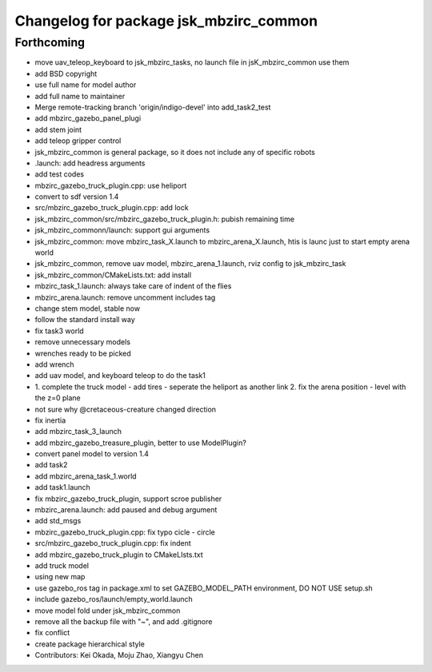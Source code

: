 ^^^^^^^^^^^^^^^^^^^^^^^^^^^^^^^^^^^^^^^
Changelog for package jsk_mbzirc_common
^^^^^^^^^^^^^^^^^^^^^^^^^^^^^^^^^^^^^^^

Forthcoming
-----------
* move uav_teleop_keyboard to  jsk_mbzirc_tasks, no launch file in jsK_mbzirc_common use them
* add BSD copyright
* use full name for model author
* add full name to maintainer
* Merge remote-tracking branch 'origin/indigo-devel' into add_task2_test
* add mbzirc_gazebo_panel_plugi
* add stem joint
* add teleop gripper control
* jsk_mbzirc_common is general package, so it does not include any of specific robots
* .launch: add headress arguments
* add test codes
* mbzirc_gazebo_truck_plugin.cpp: use heliport
* convert to sdf version 1.4
* src/mbzirc_gazebo_truck_plugin.cpp: add lock
* jsk_mbzirc_common/src/mbzirc_gazebo_truck_plugin.h: pubish remaining time
* jsk_mbzirc_commonn/launch: support gui arguments
* jsk_mbzirc_common: move mbzirc_task_X.launch to mbzirc_arena_X.launch, htis is launc just to start empty arena world
* jsk_mbzirc_common, remove uav model, mbzirc_arena_1.launch, rviz config to jsk_mbzirc_task
* jsk_mbzirc_common/CMakeLists.txt: add install
* mbzirc_task_1.launch: always take care of indent of the flies
* mbzirc_arena.launch: remove uncomment includes tag
* change stem model, stable now
* follow the standard install way
* fix task3 world
* remove unnecessary models
* wrenches ready to be picked
* add wrench
* add uav model, and keyboard teleop to do the task1
* 1. complete the truck model
  - add tires
  - seperate the heliport as another link
  2. fix the arena position
  - level with the z=0 plane
* not sure why @cretaceous-creature changed direction
* fix inertia
* add mbzirc_task_3_launch
* add mbzirc_gazebo_treasure_plugin, better to use ModelPlugin?
* convert panel model to version 1.4
* add task2
* add mbzirc_arena_task_1.world
* add task1.launch
* fix mbzirc_gazebo_truck_plugin, support scroe publisher
* mbzirc_arena.launch: add paused and debug argument
* add std_msgs
* mbzirc_gazebo_truck_plugin.cpp: fix typo  cicle - circle
* src/mbzirc_gazebo_truck_plugin.cpp: fix indent
* add mbzirc_gazebo_truck_plugin to CMakeLIsts.txt
* add truck model
* using new map
* use gazebo_ros tag in package.xml to set GAZEBO_MODEL_PATH environment, DO NOT USE setup.sh
* include gazebo_ros/launch/empty_world.launch
* move model fold under jsk_mbzirc_common
* remove all the backup file with "~", and add .gitignore
* fix conflict
* create package hierarchical style
* Contributors: Kei Okada, Moju Zhao, Xiangyu Chen
